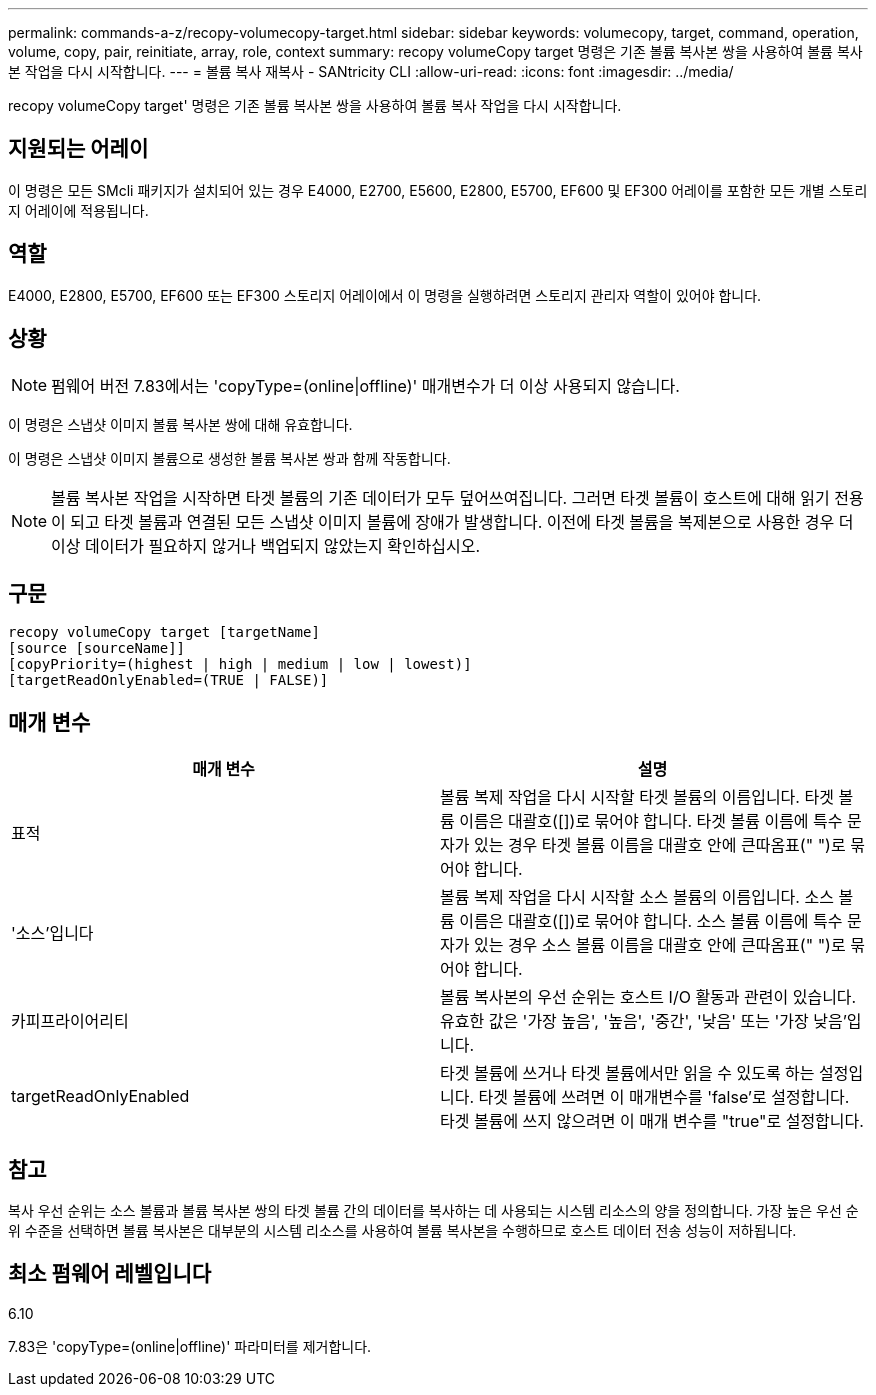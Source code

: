 ---
permalink: commands-a-z/recopy-volumecopy-target.html 
sidebar: sidebar 
keywords: volumecopy, target, command, operation, volume, copy, pair, reinitiate, array, role, context 
summary: recopy volumeCopy target 명령은 기존 볼륨 복사본 쌍을 사용하여 볼륨 복사본 작업을 다시 시작합니다. 
---
= 볼륨 복사 재복사 - SANtricity CLI
:allow-uri-read: 
:icons: font
:imagesdir: ../media/


[role="lead"]
recopy volumeCopy target' 명령은 기존 볼륨 복사본 쌍을 사용하여 볼륨 복사 작업을 다시 시작합니다.



== 지원되는 어레이

이 명령은 모든 SMcli 패키지가 설치되어 있는 경우 E4000, E2700, E5600, E2800, E5700, EF600 및 EF300 어레이를 포함한 모든 개별 스토리지 어레이에 적용됩니다.



== 역할

E4000, E2800, E5700, EF600 또는 EF300 스토리지 어레이에서 이 명령을 실행하려면 스토리지 관리자 역할이 있어야 합니다.



== 상황

[NOTE]
====
펌웨어 버전 7.83에서는 'copyType=(online|offline)' 매개변수가 더 이상 사용되지 않습니다.

====
이 명령은 스냅샷 이미지 볼륨 복사본 쌍에 대해 유효합니다.

이 명령은 스냅샷 이미지 볼륨으로 생성한 볼륨 복사본 쌍과 함께 작동합니다.

[NOTE]
====
볼륨 복사본 작업을 시작하면 타겟 볼륨의 기존 데이터가 모두 덮어쓰여집니다. 그러면 타겟 볼륨이 호스트에 대해 읽기 전용이 되고 타겟 볼륨과 연결된 모든 스냅샷 이미지 볼륨에 장애가 발생합니다. 이전에 타겟 볼륨을 복제본으로 사용한 경우 더 이상 데이터가 필요하지 않거나 백업되지 않았는지 확인하십시오.

====


== 구문

[source, cli]
----
recopy volumeCopy target [targetName]
[source [sourceName]]
[copyPriority=(highest | high | medium | low | lowest)]
[targetReadOnlyEnabled=(TRUE | FALSE)]
----


== 매개 변수

|===
| 매개 변수 | 설명 


 a| 
표적
 a| 
볼륨 복제 작업을 다시 시작할 타겟 볼륨의 이름입니다. 타겟 볼륨 이름은 대괄호([])로 묶어야 합니다. 타겟 볼륨 이름에 특수 문자가 있는 경우 타겟 볼륨 이름을 대괄호 안에 큰따옴표(" ")로 묶어야 합니다.



 a| 
'소스'입니다
 a| 
볼륨 복제 작업을 다시 시작할 소스 볼륨의 이름입니다. 소스 볼륨 이름은 대괄호([])로 묶어야 합니다. 소스 볼륨 이름에 특수 문자가 있는 경우 소스 볼륨 이름을 대괄호 안에 큰따옴표(" ")로 묶어야 합니다.



 a| 
카피프라이어리티
 a| 
볼륨 복사본의 우선 순위는 호스트 I/O 활동과 관련이 있습니다. 유효한 값은 '가장 높음', '높음', '중간', '낮음' 또는 '가장 낮음'입니다.



 a| 
targetReadOnlyEnabled
 a| 
타겟 볼륨에 쓰거나 타겟 볼륨에서만 읽을 수 있도록 하는 설정입니다. 타겟 볼륨에 쓰려면 이 매개변수를 'false'로 설정합니다. 타겟 볼륨에 쓰지 않으려면 이 매개 변수를 "true"로 설정합니다.

|===


== 참고

복사 우선 순위는 소스 볼륨과 볼륨 복사본 쌍의 타겟 볼륨 간의 데이터를 복사하는 데 사용되는 시스템 리소스의 양을 정의합니다. 가장 높은 우선 순위 수준을 선택하면 볼륨 복사본은 대부분의 시스템 리소스를 사용하여 볼륨 복사본을 수행하므로 호스트 데이터 전송 성능이 저하됩니다.



== 최소 펌웨어 레벨입니다

6.10

7.83은 'copyType=(online|offline)' 파라미터를 제거합니다.
